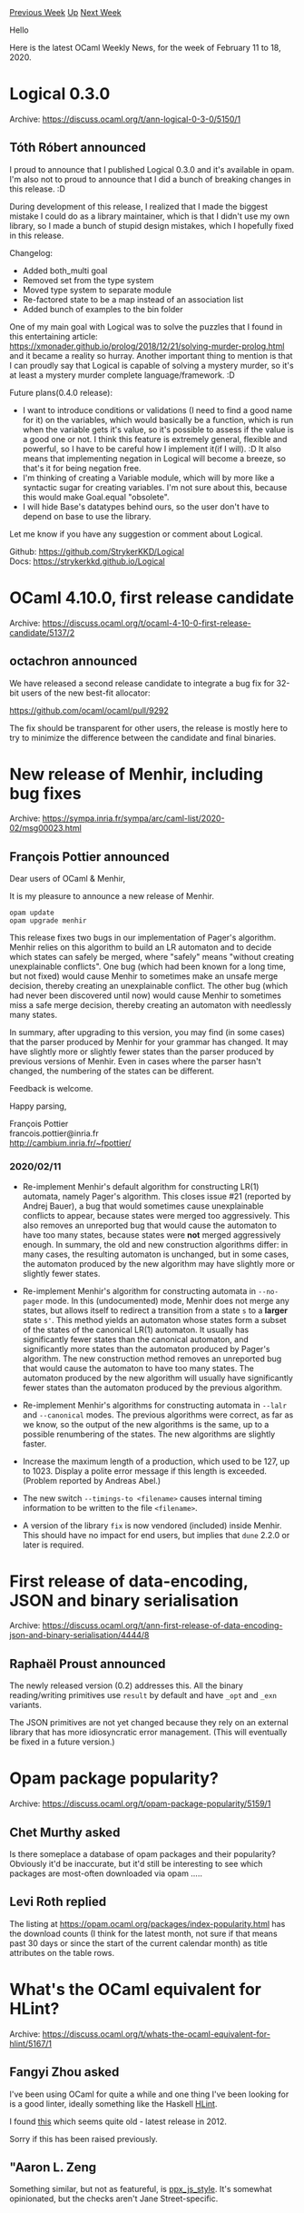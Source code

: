#+OPTIONS: ^:nil
#+OPTIONS: html-postamble:nil
#+OPTIONS: num:nil
#+OPTIONS: toc:nil
#+OPTIONS: author:nil
#+HTML_HEAD: <style type="text/css">#table-of-contents h2 { display: none } .title { display: none } .authorname { text-align: right }</style>
#+HTML_HEAD: <style type="text/css">.outline-2 {border-top: 1px solid black;}</style>
#+TITLE: OCaml Weekly News
[[http://alan.petitepomme.net/cwn/2020.02.11.html][Previous Week]] [[http://alan.petitepomme.net/cwn/index.html][Up]] [[http://alan.petitepomme.net/cwn/2020.02.25.html][Next Week]]

Hello

Here is the latest OCaml Weekly News, for the week of February 11 to 18, 2020.

#+TOC: headlines 1


* Logical 0.3.0
:PROPERTIES:
:CUSTOM_ID: 1
:END:
Archive: https://discuss.ocaml.org/t/ann-logical-0-3-0/5150/1

** Tóth Róbert announced


I proud to announce that I published Logical 0.3.0 and it's available in opam. I'm also not to proud to announce that I did a bunch of breaking changes in
this release. :D

During development of this release, I realized that I made the biggest mistake I could do as a library maintainer, which is that I didn't use my own library,
so I made a bunch of stupid design mistakes, which I hopefully fixed in this release.

Changelog:
- Added both_multi goal
- Removed set from the type system
- Moved type system to separate module
- Re-factored state to be a map instead of an association list
- Added bunch of examples to the bin folder

One of my main goal with Logical was to solve the puzzles that I found in this entertaining article:
https://xmonader.github.io/prolog/2018/12/21/solving-murder-prolog.html and it became a reality so hurray. 
Another important thing to mention is that I can proudly say that Logical is capable of solving a mystery murder, so it's at least a mystery murder complete
language/framework. :D 

Future plans(0.4.0 release):
- I want to introduce conditions or validations (I need to find a good name for it) on the variables, which would basically be a function, which is run when the variable gets it's value, so it's possible to assess if the value is a good one or not. I think this feature is extremely general, flexible and powerful, so I have to be careful how I implement it(if I will). :D It also means that implementing negation in Logical will become a breeze, so that's it for being negation free.
- I'm thinking of creating a Variable module, which will by more like a syntactic sugar for creating variables. I'm not sure about this, because this would make Goal.equal "obsolete".
- I will hide Base's datatypes behind ours, so the user don't have to depend on base to use the library.

Let me know if you have any suggestion or comment about Logical.

Github: https://github.com/StrykerKKD/Logical \\
Docs: https://strykerkkd.github.io/Logical
      



* OCaml 4.10.0, first release candidate
:PROPERTIES:
:CUSTOM_ID: 2
:END:
Archive: https://discuss.ocaml.org/t/ocaml-4-10-0-first-release-candidate/5137/2

** octachron announced


We have released a second release candidate to integrate a bug fix for 32-bit users of the new best-fit allocator:

https://github.com/ocaml/ocaml/pull/9292

The fix should be transparent for other users, the release is mostly here to try to minimize the difference between the candidate and final binaries.
      



* New release of Menhir, including bug fixes
:PROPERTIES:
:CUSTOM_ID: 3
:END:
Archive: https://sympa.inria.fr/sympa/arc/caml-list/2020-02/msg00023.html

** François Pottier announced


Dear users of OCaml & Menhir,

It is my pleasure to announce a new release of Menhir.

#+begin_src shell
   opam update
   opam upgrade menhir
#+end_src

This release fixes two bugs in our implementation of Pager's algorithm.
Menhir
relies on this algorithm to build an LR automaton and to decide which states
can safely be merged, where "safely" means "without creating unexplainable
conflicts". One bug (which had been known for a long time, but not fixed)
would cause Menhir to sometimes make an unsafe merge decision, thereby
creating an unexplainable conflict. The other bug (which had never been
discovered until now) would cause Menhir to sometimes miss a safe merge
decision, thereby creating an automaton with needlessly many states.

In summary, after upgrading to this version, you may find (in some
cases) that
the parser produced by Menhir for your grammar has changed. It may have
slightly more or slightly fewer states than the parser produced by previous
versions of Menhir. Even in cases where the parser hasn't changed, the
numbering of the states can be different.

Feedback is welcome.

Happy parsing,

François Pottier\\
francois.pottier@inria.fr\\
http://cambium.inria.fr/~fpottier/

*** 2020/02/11

- Re-implement Menhir's default algorithm for constructing LR(1) automata, namely Pager's algorithm. This closes issue #21 (reported by Andrej Bauer), a bug that would sometimes cause unexplainable conflicts to appear, because states were merged too aggressively. This also removes an unreported bug that would cause the automaton to have too many states, because states were *not* merged aggressively enough. In summary, the old and new construction algorithms differ: in many cases, the resulting automaton is unchanged, but in some cases, the automaton produced by the new algorithm may have slightly more or slightly fewer states.

- Re-implement Menhir's algorithm for constructing automata in ~--no-pager~ mode. In this (undocumented) mode, Menhir does not merge any states, but allows itself to redirect a transition from a state ~s~ to a *larger* state ~s'~. This method yields an automaton whose states form a subset of the states of the canonical LR(1) automaton. It usually has significantly fewer states than the canonical automaton, and significantly more states than the automaton produced by Pager's algorithm. The new construction method removes an unreported bug that would cause the automaton to have too many states. The automaton produced by the new algorithm will usually have significantly fewer states than the automaton produced by the previous algorithm.

- Re-implement Menhir's algorithms for constructing automata in ~--lalr~ and ~--canonical~ modes. The previous algorithms were correct, as far as we know, so the output of the new algorithms is the same, up to a possible renumbering of the states. The new algorithms are slightly faster.

- Increase the maximum length of a production, which used to be 127, up to 1023. Display a polite error message if this length is exceeded. (Problem reported by Andreas Abel.)

- The new switch ~--timings-to <filename>~ causes internal timing information to be written to the file ~<filename>~.

- A version of the library ~fix~ is now vendored (included) inside Menhir. This should have no impact for end users, but implies that ~dune~ 2.2.0 or later is required.
      



* First release of data-encoding, JSON and binary serialisation
:PROPERTIES:
:CUSTOM_ID: 4
:END:
Archive: https://discuss.ocaml.org/t/ann-first-release-of-data-encoding-json-and-binary-serialisation/4444/8

** Raphaël Proust announced


The newly released version (0.2) addresses this. All the binary reading/writing primitives use ~result~ by default and have ~_opt~ and ~_exn~ variants.

The JSON primitives are not yet changed because they rely on an external library that has more idiosyncratic error management. (This will eventually be fixed
in a future version.)
      



* Opam package popularity?
:PROPERTIES:
:CUSTOM_ID: 5
:END:
Archive: https://discuss.ocaml.org/t/opam-package-popularity/5159/1

** Chet Murthy asked


Is there someplace a database of opam packages and their popularity?  Obviously it'd be inaccurate, but it'd still be interesting to see which packages are
most-often downloaded via opam .....
      

** Levi Roth replied


The listing at https://opam.ocaml.org/packages/index-popularity.html has the download counts (I think for the latest month, not sure if that means past 30
days or since the start of the current calendar month) as title attributes on the table rows.
      



* What's the OCaml equivalent for HLint?
:PROPERTIES:
:CUSTOM_ID: 6
:END:
Archive: https://discuss.ocaml.org/t/whats-the-ocaml-equivalent-for-hlint/5167/1

** Fangyi Zhou asked


I've been using OCaml for quite a while and one thing I've been looking for is a good linter, ideally something like the Haskell
[[https://github.com/ndmitchell/hlint][HLint]].

I found [[http://mascot.x9c.fr/index.html][this]] which seems quite old - latest release in 2012.

Sorry if this has been raised previously.
      

** "Aaron L. Zeng


Something similar, but not as featureful, is [[https://github.com/janestreet/ppx_js_style][ppx_js_style]].  It's somewhat opinionated, but the checks aren't
Jane Street-specific.
      



* New release of naboris 0.1.1
:PROPERTIES:
:CUSTOM_ID: 7
:END:
Archive: https://discuss.ocaml.org/t/announce-new-release-of-naboris-0-1-1/5173/1

** Shawn McGinty announced


https://github.com/shawn-mcginty/naboris

- *(much)* Better performance
- API improvements
      



* Category theory for Programmers book - OCaml flavor
:PROPERTIES:
:CUSTOM_ID: 8
:END:
Archive: https://discuss.ocaml.org/t/category-theory-for-programmers-book-ocaml-flavor/3905/4

** Anton Kochkov announced


Thanks to @Arul the book was finished, and now is available for download here - https://github.com/hmemcpy/milewski-ctfp-pdf/releases/tag/v1.4.0-rc1

Please, enjoy and report a feedback.
      



* Call for Speakers: Build Meetup New York April 2020
:PROPERTIES:
:CUSTOM_ID: 9
:END:
Archive: https://discuss.ocaml.org/t/call-for-speakers-build-meetup-new-york-april-2020/5174/1

** Jérémie Dimino announced


On April 7th and 8th, [[https://www.janestreet.com/][Jane Street]], [[https://www.techatbloomberg.com/][Bloomberg]] and [[http://www.google.com/][Google]] will be
hosting a Build Meetup at the [[https://www.janestreet.com/contact-us/nyc/][Jane Street offices]] in New York City.

As we begin shaping our schedule, we are reaching out to a number of communities to find people who would like to participate in the event. Speaker sign-ups
are now live [[https://docs.google.com/forms/d/e/1FAIpQLSdtOR-oAcxmxxYpkSpTPSbsrR_eLwza6plhyAkBGA6UrLK5xw/viewform?usp=sf_link][here]].

We are excited to announce that the keynote will be presented by the authors of the research paper “[[http://stanford.edu/~sadjad/gg-paper.pdf][From Laptop to Lambda: Outsourcing Everyday Jobs to
Thousands of Transient Functional Containers]]” which examines the exciting possibilities for build through the use
of cloud functions.

The entire event will be themed around all things build and test: Bazel, Buck, BuildStream, CMake, Dune, Goma, Pants, Recc and Remote Execution. In addition
to this, we are interested in the growing surrounding ecosystems, such as editor integration and developer build experience as a whole.

The meetup will run as follows: on day one, a series of talks will be presented along with breakfast, lunch and refreshments. This will be followed by an
evening social at a nearby venue to continue the discussions from throughout the day.

On the second day there will be an opportunity for broader community collaboration and discussion during our all day code sprint.

We are looking for insightful and engaging talks and presentations on topics focused around build systems. Have you worked tirelessly for the past 6 months
on a new feature for project foo you would like to showcase? Have you and your team spent the last year integrating the tool bar at your workplace? Do you
have some comparisons to make between qux and quux that the community could benefit from?

If so, we would love to [[https://docs.google.com/forms/d/e/1FAIpQLSdtOR-oAcxmxxYpkSpTPSbsrR_eLwza6plhyAkBGA6UrLK5xw/viewform?usp=sf_link][hear from you]]!

We welcome proposals for talks across the entire ecosystem. Each talk should ideally last 30 minutes, followed by time for questions.

Keep your eyes out for meetup registration information, which will be sent separately over the next few weeks!
      



* Old CWN
:PROPERTIES:
:UNNUMBERED: t
:END:

If you happen to miss a CWN, you can [[mailto:alan.schmitt@polytechnique.org][send me a message]] and I'll mail it to you, or go take a look at [[http://alan.petitepomme.net/cwn/][the archive]] or the [[http://alan.petitepomme.net/cwn/cwn.rss][RSS feed of the archives]].

If you also wish to receive it every week by mail, you may subscribe [[http://lists.idyll.org/listinfo/caml-news-weekly/][online]].

#+BEGIN_authorname
[[http://alan.petitepomme.net/][Alan Schmitt]]
#+END_authorname
